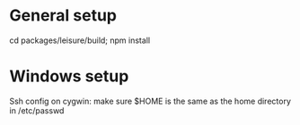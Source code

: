 * General setup
cd packages/leisure/build; npm install

* Windows setup
Ssh config on cygwin: make sure $HOME is the same as the home directory in /etc/passwd
